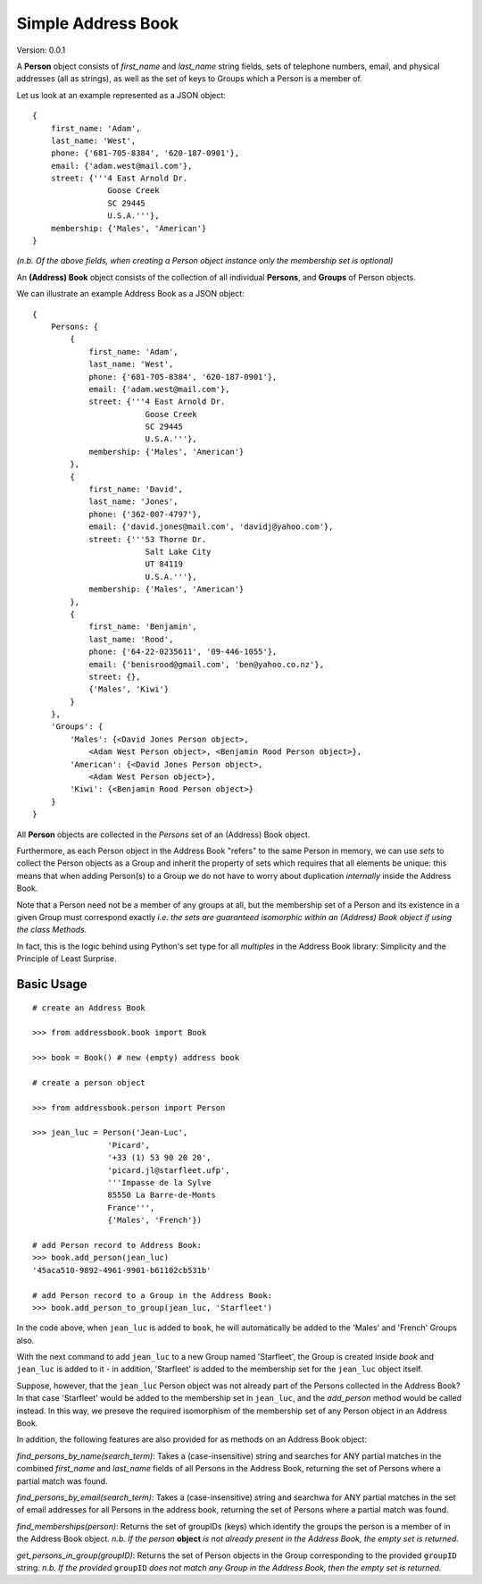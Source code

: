 ===================
Simple Address Book
===================

Version: 0.0.1

A **Person** object consists of `first_name` and `last_name` string fields, sets of telephone numbers, email, and physical addresses (all as strings), as well as the set of keys to Groups which a Person is a member of.

Let us look at an example represented as a JSON object:

::

    {
        first_name: 'Adam',
        last_name: 'West',
        phone: {'681-705-8384', '620-187-0901'},
        email: {'adam.west@mail.com'},
        street: {'''4 East Arnold Dr.
                    Goose Creek
                    SC 29445
                    U.S.A.'''},
        membership: {'Males', 'American'}
    }

*(n.b. Of the above fields, when creating a Person object instance only the membership set is optional)*


An **(Address) Book** object consists of the collection of all individual **Persons**, and **Groups** of Person objects.

We can illustrate an example Address Book as a JSON object:

::

    {
        Persons: {
            {
                first_name: 'Adam',
                last_name: 'West',
                phone: {'681-705-8384', '620-187-0901'},
                email: {'adam.west@mail.com'},
                street: {'''4 East Arnold Dr.
                            Goose Creek
                            SC 29445
                            U.S.A.'''},
                membership: {'Males', 'American'}
            },
            {
                first_name: 'David',
                last_name: 'Jones',
                phone: {'362-007-4797'},
                email: {'david.jones@mail.com', 'davidj@yahoo.com'},
                street: {'''53 Thorne Dr.
                            Salt Lake City
                            UT 84119
                            U.S.A.'''},
                membership: {'Males', 'American'}
            },
            {
                first_name: 'Benjamin',
                last_name: 'Rood',
                phone: {'64-22-0235611', '09-446-1055'},
                email: {'benisrood@gmail.com', 'ben@yahoo.co.nz'},
                street: {},
                {'Males', 'Kiwi'}
            }
        },
        'Groups': {
            'Males': {<David Jones Person object>,
                <Adam West Person object>, <Benjamin Rood Person object>},
            'American': {<David Jones Person object>,
                <Adam West Person object>},
            'Kiwi': {<Benjamin Rood Person object>}
        }
    }


All **Person** objects are collected in the *Persons* set of an (Address) Book object.

Furthermore, as each Person object in the Address Book "refers" to the same Person in memory, we can use *sets* to collect the Person objects as a Group and inherit the property of sets which requires that all elements be unique: this means that when adding Person(s) to a Group we do not have to worry about duplication *internally* inside the Address Book.

Note that a Person need not be a member of any groups at all, but the membership set of a Person and its existence in a given Group must correspond exactly *i.e. the sets are guaranteed isomorphic within an (Address) Book object if using the class Methods.*

In fact, this is the logic behind using Python's set type for all *multiples* in the Address Book library: Simplicity and the Principle of Least Surprise.



Basic Usage
-------------------
::

    # create an Address Book

    >>> from addressbook.book import Book

    >>> book = Book() # new (empty) address book

    # create a person object

    >>> from addressbook.person import Person

    >>> jean_luc = Person('Jean-Luc',
                    'Picard',
                    '+33 (1) 53 90 20 20',
                    'picard.jl@starfleet.ufp',
                    '''Impasse de la Sylve
                    85550 La Barre-de-Monts
                    France''',
                    {'Males', 'French'})

    # add Person record to Address Book:
    >>> book.add_person(jean_luc)
    '45aca510-9892-4961-9901-b61102cb531b'

    # add Person record to a Group in the Address Book:
    >>> book.add_person_to_group(jean_luc, 'Starfleet')

In the code above, when ``jean_luc`` is added to ``book``, he will automatically be added to the 'Males' and 'French' Groups also.

With the next command to add ``jean_luc`` to a new Group named 'Starfleet', the Group is created inside `book` and ``jean_luc`` is added to it - in addition, 'Starfleet' is added to the membership set for the ``jean_luc`` object itself.

Suppose, however, that the ``jean_luc`` Person object was not already part of the Persons collected in the Address Book? In that case 'Starfleet' would be added to the membership set in ``jean_luc``, and the *add_person* method would be called instead. In this way, we preseve the required isomorphism of the membership set of any Person object in an Address Book.

In addition, the following features are also provided for as methods on an Address Book object:

*find_persons_by_name(search_term)*: Takes a (case-insensitive) string and searches for ANY partial matches in the combined *first_name* and *last_name* fields of all Persons in the Address Book, returning the set of Persons where a partial match was found.

*find_persons_by_email(search_term)*: Takes a (case-insensitive) string and searchwa for ANY partial matches in the set of email addresses for all Persons in the address book, returning the set of Persons where a partial match was found.

*find_memberships(person)*: Returns the set of groupIDs (keys) which identify the groups the person is a member of in the Address Book object.
*n.b. If the person* **object** *is not already present in the Address Book, the empty set is returned.*

*get_persons_in_group(groupID)*: Returns the set of Person objects in the Group corresponding to the provided ``groupID`` string.
*n.b. If the provided* ``groupID`` *does not match any Group in the Address Book, then the empty set is returned.*
